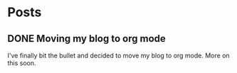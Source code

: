#+STARTUP: content
#+AUTHOR: Sreejith Puthanpurayil
#+HUGO_BASE_DIR: .
#+HUGO_AUTO_SET_LASTMOD: t
* Posts
** DONE Moving my blog to org mode
   CLOSED: [2019-11-02 Sat 01:57]
   :PROPERTIES:
   :EXPORT_FILE_NAME: 2019-11-02-moving-my-blog-to-org-mode
   :END:
   I've finally bit the bullet and decided to move my blog to org mode. More on this soon.
